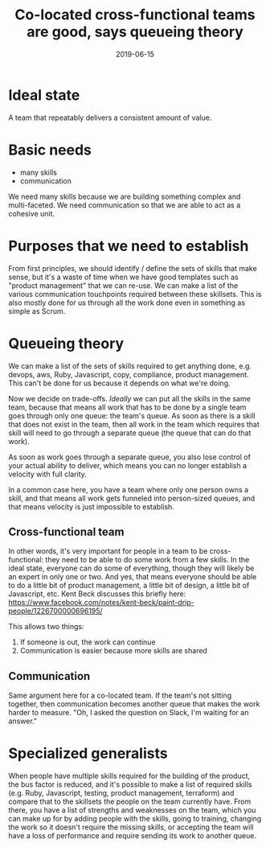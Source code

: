 #+TITLE: Co-located cross-functional teams are good, says queueing theory
#+DATE: 2019-06-15
#+DRAFT: t
#+TAGS: delivering value, queueing theory, lean, agile, cross-functional teams

* Ideal state
A team that repeatably delivers a consistent amount of value.
* Basic needs
- many skills
- communication

We need many skills because we are building something complex and multi-faceted.
We need communication so that we are able to act as a cohesive unit.

* Purposes that we need to establish
From first principles, we should identify / define the sets of skills that make sense, but it's a waste of time when we have good templates such as "product management" that we can re-use.
We can make a list of the various communication touchpoints required between these skillsets. This is also mostly done for us through all the work done even in something as simple as Scrum.

* Queueing theory
We can make a list of the sets of skills required to get anything done, e.g. devops, aws, Ruby, Javascript, copy, compliance, product management. This can't be done for us because it depends on what we're doing.

Now we decide on trade-offs. /Ideally/ we can put all the skills in the same team, because that means all work that has to be done by a single team goes through only one queue: the team's queue. As soon as there is a skill that does not exist in the team, then all work in the team which requires that skill will need to go through a separate queue (the queue that can do that work).

As soon as work goes through a separate queue, you also lose control of your actual ability to deliver, which means you can no longer establish a velocity with full clarity.

In a common case here, you have a team where only one person owns a skill, and that means all work gets funneled into person-sized queues, and that means velocity is just impossible to establish.

** Cross-functional team
In other words, it's very important for people in a team to be cross-functional: they need to be able to do some work from a few skills. In the ideal state, everyone can do some of everything, though they will likely be an expert in only one or two. And yes, that means everyone should be able to do a little bit of product management, a little bit of design, a little bit of Javascript, etc. Kent Beck discusses this briefly here: https://www.facebook.com/notes/kent-beck/paint-drip-people/1226700000696195/

This allows two things:
1. If someone is out, the work can continue
2. Communication is easier because more skills are shared

** Communication
Same argument here for a co-located team. If the team's not sitting together, then communication becomes another queue that makes the work harder to measure. "Oh, I asked the question on Slack, I'm waiting for an answer."

* Specialized generalists
When people have multiple skills required for the building of the product, the bus factor is reduced, and it's possible to make a list of required skills (e.g. Ruby, Javascript, testing, product management, terraform) and compare that to the skillsets the people on the team currently have. From there, you have a list of strengths and weaknesses on the team, which you can make up for by adding people with the skills, going to training, changing the work so it doesn't require the missing skills, or accepting the team will have a loss of performance and require sending its work to another queue.
